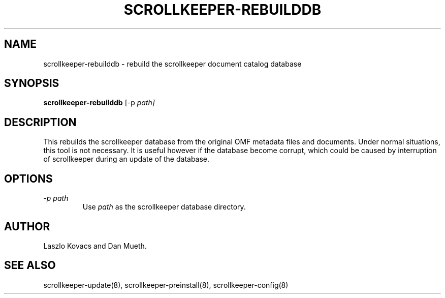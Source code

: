.TH SCROLLKEEPER-REBUILDDB 8 "Nov 07, 2000" "scrollkeeper"
.SH NAME
scrollkeeper-rebuilddb \- rebuild the scrollkeeper document catalog database
.SH SYNOPSIS
.B "scrollkeeper-rebuilddb"
[-p  
.IR path]

.SH DESCRIPTION
This rebuilds the scrollkeeper database from the original OMF metadata
files and documents.  Under normal situations, this tool is not
necessary.  It is useful however if the database become corrupt, which
could be caused by interruption of scrollkeeper during an update of
the database.

.SH OPTIONS
.TP
.I \-p \fIpath\fP 
Use \fIpath\fP as the scrollkeeper database directory.

.SH AUTHOR
Laszlo Kovacs and Dan Mueth.

.SH SEE ALSO
scrollkeeper-update(8), scrollkeeper-preinstall(8), scrollkeeper-config(8)
